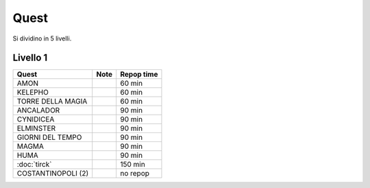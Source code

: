 Quest
=====
Si dividino in 5 livelli.

Livello 1
---------
.. table::
   :align: left
   :widths: auto
   
   ================================== ====== ==========
   Quest                              Note   Repop time                                    
   ================================== ====== ==========
   AMON                                      60 min
   KELEPHO                                   60 min
   TORRE DELLA MAGIA                         60 min
   ANCALADOR                                 90 min
   CYNIDICEA                                 90 min
   ELMINSTER                                 90 min
   GIORNI DEL TEMPO                          90 min
   MAGMA                                     90 min
   HUMA                                      90 min
   :doc:`tirck`                              150 min
   COSTANTINOPOLI (2)                        no repop
   ================================== ====== ==========
